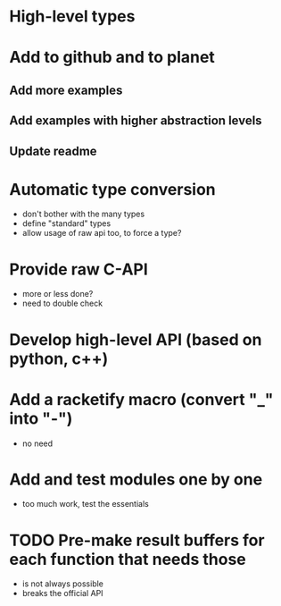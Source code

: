 * High-level types
* Add to github and to planet
** Add more examples
** Add examples with higher abstraction levels
** Update readme

* Automatic type conversion
- don't bother with the many types
- define "standard" types
- allow usage of raw api too, to force a type?

* Provide raw C-API
- more or less done?
- need to double check

* Develop high-level API (based on python, c++)

* Add a racketify macro (convert "_" into "-")
- no need

* Add and test modules one by one
- too much work, test the essentials

* TODO Pre-make result buffers for each function that needs those
- is not always possible
- breaks the official API
